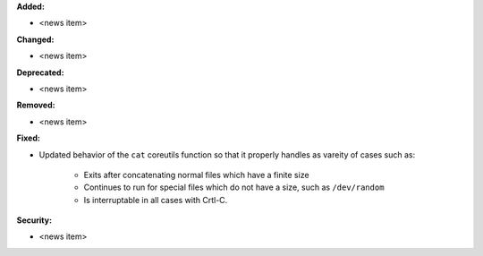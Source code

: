 **Added:**

* <news item>

**Changed:**

* <news item>

**Deprecated:**

* <news item>

**Removed:**

* <news item>

**Fixed:**

* Updated behavior of the ``cat`` coreutils function so that it properly
  handles as vareity of cases such as:

    * Exits after concatenating normal files which have a finite size
    * Continues to run for special files which do not have a size,
      such as ``/dev/random``
    * Is interruptable in all cases with Crtl-C.

**Security:**

* <news item>
